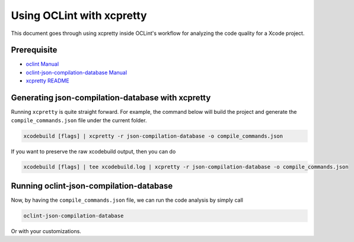 Using OCLint with xcpretty
==========================

This document goes through using xcpretty inside OCLint's workflow for analyzing the code quality for a Xcode project.

Prerequisite
------------

* `oclint Manual <../manual/oclint.html>`_
* `oclint-json-compilation-database Manual <../manual/oclint-json-compilation-database.html>`_
* `xcpretty README <https://github.com/supermarin/xcpretty/blob/master/README.md>`_

Generating json-compilation-database with xcpretty
--------------------------------------------------

Running ``xcpretty`` is quite straight forward. For example, the command below will build the project and generate the ``compile_commands.json`` file under the current folder.

.. code-block:: bash

  xcodebuild [flags] | xcpretty -r json-compilation-database -o compile_commands.json

If you want to preserve the raw xcodebuild output, then you can do

.. code-block:: bash

  xcodebuild [flags] | tee xcodebuild.log | xcpretty -r json-compilation-database -o compile_commands.json

Running oclint-json-compilation-database
----------------------------------------

Now, by having the ``compile_commands.json`` file, we can run the code analysis by simply call

.. code-block:: bash

  oclint-json-compilation-database

Or with your customizations.
